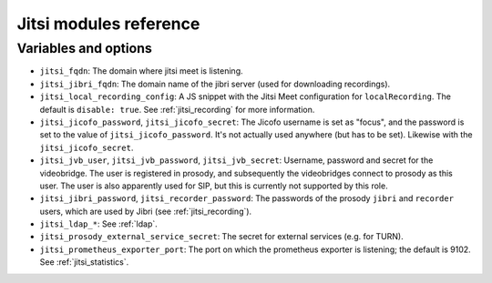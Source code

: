 .. _jitsi_reference:

=======================
Jitsi modules reference
=======================

Variables and options
=====================

- ``jitsi_fqdn``: The domain where jitsi meet is listening.
- ``jitsi_jibri_fqdn``: The domain name of the jibri server (used for
  downloading recordings).
- ``jitsi_local_recording_config``: A JS snippet with the Jitsi Meet
  configuration for ``localRecording``. The default is ``disable: true``.
  See :ref:`jitsi_recording` for more information.
- ``jitsi_jicofo_password``, ``jitsi_jicofo_secret``: The Jicofo
  username is set as "focus", and the password is set to the value of
  ``jitsi_jicofo_password``.  It's not actually used anywhere (but has
  to be set). Likewise with the ``jitsi_jicofo_secret``.
- ``jitsi_jvb_user``, ``jitsi_jvb_password``, ``jitsi_jvb_secret``:
  Username, password and secret for the videobridge. The user is
  registered in prosody, and subsequently the videobridges connect to
  prosody as this user. The user is also apparently used for SIP, but
  this is currently not supported by this role.
- ``jitsi_jibri_password``, ``jitsi_recorder_password``: The passwords
  of the prosody ``jibri`` and ``recorder`` users, which are used by
  Jibri (see :ref:`jitsi_recording`).
- ``jitsi_ldap_*``: See :ref:`ldap`.
- ``jitsi_prosody_external_service_secret``: The secret for external
  services (e.g. for TURN).
- ``jitsi_prometheus_exporter_port``: The port on which the prometheus
  exporter is listening; the default is 9102. See
  :ref:`jitsi_statistics`.
